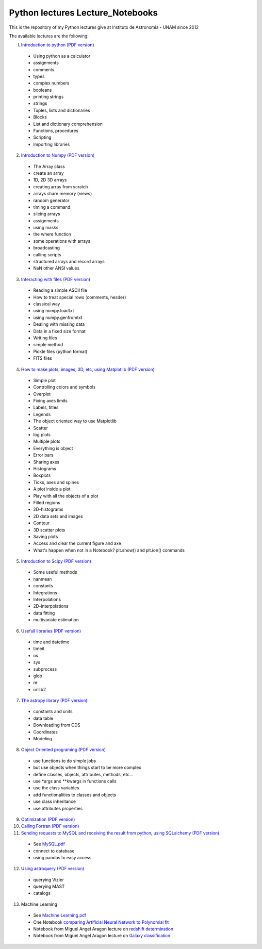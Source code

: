 *************************
Python lectures Lecture_Notebooks
*************************

This is the repository of my Python lectures give at Instituto de Astronomia - UNAM since 2012

The available lectures are the following:

I. `Introduction to python <Lecture_Notebooks/intro_Python.ipynb>`_ `(PDF version) <Lecture_Notebooks/intro_Python.pdf>`_

  - Using python as a calculator
  - assignments
  - comments
  - types
  - complex numbers
  - booleans
  - printing strings
  - strings
  - Tuples, lists and dictionaries
  - Blocks
  - List and dictionary comprehension
  - Functions, procedures
  - Scripting
  - Importing libraries

2. `Introduction to Numpy <Lecture_Notebooks/intro_numpy.ipynb>`_ `(PDF version) <Lecture_Notebooks/intro_numpy.pdf>`_

  - The Array class
  - create an array
  - 1D, 2D 3D arrays
  - creating array from scratch
  - arrays share memory (views)
  - random generator
  - timing a command
  - slicing arrays
  - assignments
  - using masks
  - the where function
  - some operations with arrays
  - broadcasting
  - calling scripts
  - structured arrays and record arrays
  - NaN other ANSI values.

3. `Interacting with files <Lecture_Notebooks/Interact%20with%20files.ipynb>`_ `(PDF version) <Lecture_Notebooks/Interact%20with%20files.pdf>`_

  - Reading a simple ASCII file
  - How to treat special rows (comments, header)
  - classical way
  - using numpy.loadtxt
  - using numpy.genfromtxt
  - Dealing with missing data
  - Data in a fixed size format
  - Writing files
  - simple method
  - Pickle files (python format)
  - FITS files

4. `How to make plots, images, 3D, etc, using Matplotlib <Lecture_Notebooks/intro_Matplotlib.ipynb>`_ `(PDF version) <Lecture_Notebooks/intro_Matplotlib.pdf>`_

  - Simple plot
  - Controlling colors and symbols
  - Overplot
  - Fixing axes limits
  - Labels, titles
  - Legends
  - The object oriented way to use Matplotlib
  - Scatter
  - log plots
  - Multiple plots
  - Everything is object
  - Error bars
  - Sharing axes
  - Histograms
  - Boxplots
  - Ticks, axes and spines
  - A plot inside a plot
  - Play with all the objects of a plot
  - Filled regions
  - 2D-histograms
  - 2D data sets and images
  - Contour
  - 3D scatter plots
  - Saving plots
  - Access and clear the current figure and axe
  - What's happen when not in a Notebook? plt.show() and plt.ion() commands

5.  `Introduction to Scipy <Lecture_Notebooks/intro_Scipy.ipynb>`_ `(PDF version) <Lecture_Notebooks/intro_Scipy.pdf>`_

  - Some useful methods
  - nanmean
  - constants
  - Integrations
  - Interpolations
  - 2D-interpolations
  - data fitting
  - multivariate estimation

6. `Usefull libraries <Lecture_Notebooks/Useful_libraries.ipynb>`_ `(PDF version) <Lecture_Notebooks/Useful_libraries.pdf>`_

  - time and datetime
  - timeit
  - os
  - sys
  - subprocess
  - glob
  - re
  - urllib2

7. `The astropy library <Lecture_Notebooks/Using_astropy.ipynb>`_ `(PDF version) <Lecture_Notebooks/Using_astropy.pdf>`_

 - constants and units
 - data table
 - Downloading from CDS
 - Coordinates
 - Modeling
   
8. `Object Oriented programing <Lecture_Notebooks/OOP.ipynb>`_ `(PDF version) <Lecture_Notebooks/OOP.pdf>`_

  - use functions to do simple jobs
  - but use objects when things start to be more complex
  - define classes, objects, attributes, methods, etc...
  - use *args and **kwargs in functions calls
  - use the class variables
  - add functionalities to classes and objects
  - use class inheritance
  - use attributes properties

9. `Optimization <Lecture_Notebooks/Optimization.ipynb>`_ `(PDF version) <Lecture_Notebooks/Optimization.pdf>`_

10. `Calling Fortran <Lecture_Notebooks/Calling%20Fortran.ipynb>`_ `(PDF version) <Lecture_Notebooks/Calling%20Fortran.pdf>`_

11. `Sending requests to MySQL and receiving the result from python, using SQLalchemy <Lecture_Notebooks/Using_SQLalchemy.ipynb>`_ `(PDF version) <Lecture_Notebooks/Using_SQLalchemy.pdf>`_

  - See `MySQL.pdf <Lecture_Notebooks/MySQL.pdf>`_
  - connect to database
  - using pandas to easy access
    
12. `Using astroquery <Lecture_Notebooks/Using_astroquery.ipynb>`_ `(PDF version) <Lecture_Notebooks/Using_astroquery.pdf>`_

  - querying Vizier
  - querying MAST
  - catalogs

13. Machine Learning

  - See `Machine Learning.pdf <Lecture_Notebooks/Machine%20Learning.pdf>`_
  - One Notebook `comparing Artificial Neural Network to Polynomial fit <Lecture_Notebooks/ANN.ipynb>`_
  - Notebook from Miguel Angel Aragon lecture on `redshift determination <Lecture_Notebooks/Redshifts.ipynb>`_
  - Notebook from Miguel Angel Aragon lecture on `Galaxy classification <Lecture_Notebooks/Galaxies_classification.ipynb>`_
    
